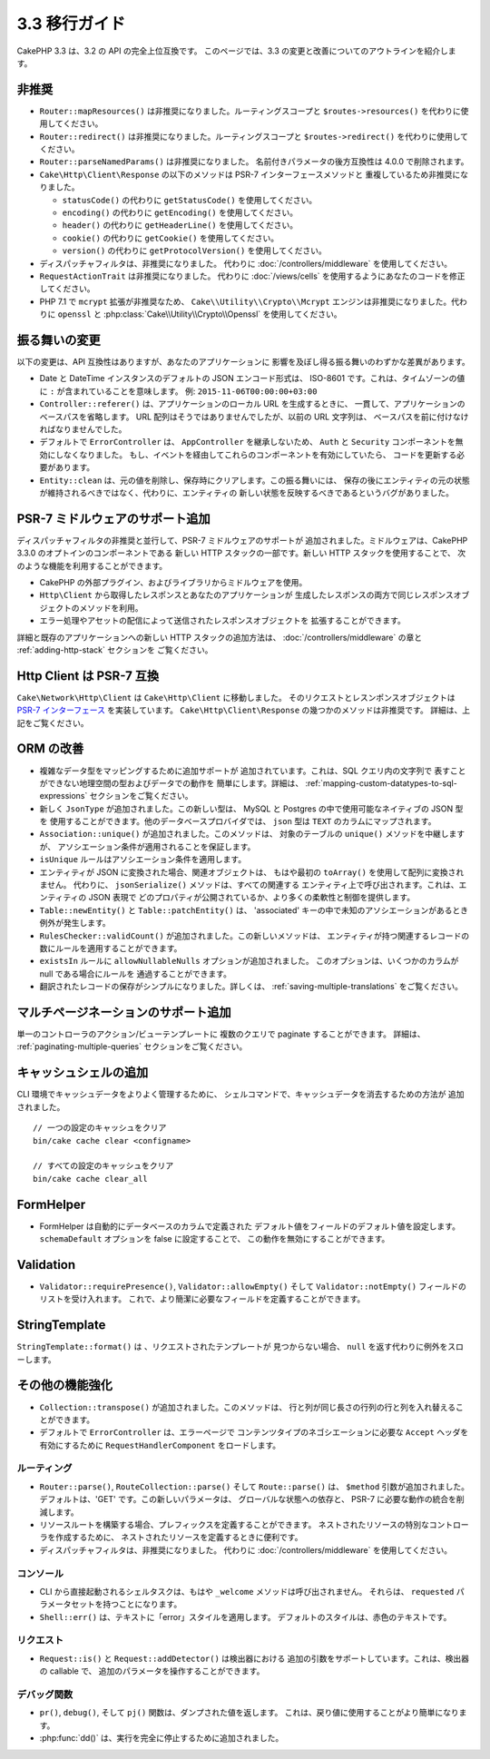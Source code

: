 3.3 移行ガイド
##############

CakePHP 3.3 は、3.2 の API の完全上位互換です。
このページでは、3.3 の変更と改善についてのアウトラインを紹介します。

非推奨
======

* ``Router::mapResources()`` は非推奨になりました。ルーティングスコープと
  ``$routes->resources()`` を代わりに使用してください。
* ``Router::redirect()`` は非推奨になりました。ルーティングスコープと
  ``$routes->redirect()`` を代わりに使用してください。
* ``Router::parseNamedParams()`` は非推奨になりました。
  名前付きパラメータの後方互換性は 4.0.0 で削除されます。
* ``Cake\Http\Client\Response`` の以下のメソッドは PSR-7 インターフェースメソッドと
  重複しているため非推奨になりました。

  * ``statusCode()`` の代わりに ``getStatusCode()`` を使用してください。
  * ``encoding()`` の代わりに ``getEncoding()`` を使用してください。
  * ``header()`` の代わりに ``getHeaderLine()`` を使用してください。
  * ``cookie()`` の代わりに ``getCookie()`` を使用してください。
  * ``version()`` の代わりに ``getProtocolVersion()`` を使用してください。
* ディスパッチャフィルタは、非推奨になりました。
  代わりに :doc:`/controllers/middleware` を使用してください。
* ``RequestActionTrait`` は非推奨になりました。
  代わりに :doc:`/views/cells` を使用するようにあなたのコードを修正してください。
* PHP 7.1 で ``mcrypt`` 拡張が非推奨なため、 ``Cake\\Utility\\Crypto\\Mcrypt``
  エンジンは非推奨になりました。代わりに ``openssl`` と
  :php:class:`Cake\\Utility\\Crypto\\Openssl` を使用してください。

振る舞いの変更
==============

以下の変更は、API 互換性はありますが、あなたのアプリケーションに
影響を及ぼし得る振る舞いのわずかな差異があります。

* Date と DateTime インスタンスのデフォルトの JSON エンコード形式は、
  ISO-8601 です。これは、タイムゾーンの値に ``:`` が含まれていることを意味します。
  例: ``2015-11-06T00:00:00+03:00``
* ``Controller::referer()`` は、アプリケーションのローカル URL を生成するときに、
  一貫して、アプリケーションのベースパスを省略します。
  URL 配列はそうではありませんでしたが、以前の URL 文字列は、
  ベースパスを前に付けなければなりませんでした。
* デフォルトで ``ErrorController`` は、 ``AppController`` を継承しないため、
  ``Auth`` と ``Security`` コンポーネントを無効にしなくなりました。
  もし、イベントを経由してこれらのコンポーネントを有効にしていたら、
  コードを更新する必要があります。
* ``Entity::clean`` は、元の値を削除し、保存時にクリアします。この振る舞いには、
  保存の後にエンティティの元の状態が維持されるべきではなく、代わりに、エンティティの
  新しい状態を反映するべきであるというバグがありました。

PSR-7 ミドルウェアのサポート追加
================================

ディスパッチャフィルタの非推奨と並行して、PSR-7 ミドルウェアのサポートが
追加されました。ミドルウェアは、CakePHP 3.3.0 のオプトインのコンポーネントである
新しい HTTP スタックの一部です。新しい HTTP スタックを使用することで、
次のような機能を利用することができます。

* CakePHP の外部プラグイン、およびライブラリからミドルウェアを使用。
* ``Http\Client`` から取得したレスポンスとあなたのアプリケーションが
  生成したレスポンスの両方で同じレスポンスオブジェクトのメソッドを利用。
* エラー処理やアセットの配信によって送信されたレスポンスオブジェクトを
  拡張することができます。

詳細と既存のアプリケーションへの新しい HTTP スタックの追加方法は、
:doc:`/controllers/middleware` の章と :ref:`adding-http-stack` セクションを
ご覧ください。

Http Client は PSR-7 互換
=========================

``Cake\Network\Http\Client`` は ``Cake\Http\Client`` に移動しました。
そのリクエストとレスンポンスオブジェクトは `PSR-7 インターフェース
<http://www.php-fig.org/psr/psr-7/>`__ を実装しています。
``Cake\Http\Client\Response`` の幾つかのメソッドは非推奨です。
詳細は、上記をご覧ください。

ORM の改善
==========

* 複雑なデータ型をマッピングするために追加サポートが
  追加されています。これは、SQL クエリ内の文字列で
  表すことができない地理空間の型およびデータでの動作を
  簡単にします。詳細は、
  :ref:`mapping-custom-datatypes-to-sql-expressions`
  セクションをご覧ください。
* 新しく ``JsonType`` が追加されました。この新しい型は、
  MySQL と Postgres の中で使用可能なネイティブの JSON 型を
  使用することができます。他のデータベースプロバイダでは、
  ``json`` 型は ``TEXT`` のカラムにマップされます。
* ``Association::unique()`` が追加されました。このメソッドは、
  対象のテーブルの ``unique()`` メソッドを中継しますが、
  アソシエーション条件が適用されることを保証します。
* ``isUnique`` ルールはアソシエーション条件を適用します。
* エンティティが JSON に変換された場合、関連オブジェクトは、
  もはや最初の ``toArray()`` を使用して配列に変換されません。
  代わりに、 ``jsonSerialize()`` メソッドは、すべての関連する
  エンティティ上で呼び出されます。これは、エンティティの JSON 表現で
  どのプロパティが公開されているか、より多くの柔軟性と制御を提供します。
* ``Table::newEntity()`` と ``Table::patchEntity()`` は、
  'associated' キーの中で未知のアソシエーションがあるとき例外が発生します。
* ``RulesChecker::validCount()`` が追加されました。この新しいメソッドは、
  エンティティが持つ関連するレコードの数にルールを適用することができます。
* ``existsIn`` ルールに ``allowNullableNulls`` オプションが追加されました。
  このオプションは、いくつかのカラムが null である場合にルールを
  通過することができます。
* 翻訳されたレコードの保存がシンプルになりました。詳しくは、
  :ref:`saving-multiple-translations` をご覧ください。

マルチページネーションのサポート追加
====================================

単一のコントローラのアクション/ビューテンプレートに
複数のクエリで paginate することができます。 詳細は、
:ref:`paginating-multiple-queries` セクションをご覧ください。

キャッシュシェルの追加
======================

CLI 環境でキャッシュデータをよりよく管理するために、
シェルコマンドで、キャッシュデータを消去するための方法が
追加されました。 ::

    // 一つの設定のキャッシュをクリア
    bin/cake cache clear <configname>

    // すべての設定のキャッシュをクリア
    bin/cake cache clear_all

FormHelper
==========

* FormHelper は自動的にデータベースのカラムで定義された
  デフォルト値をフィールドのデフォルト値を設定します。
  ``schemaDefault`` オプションを false に設定することで、
  この動作を無効にすることができます。

Validation
==========

* ``Validator::requirePresence()``, ``Validator::allowEmpty()``
  そして ``Validator::notEmpty()`` フィールドのリストを受け入れます。
  これで、より簡潔に必要なフィールドを定義することができます。

StringTemplate
==============

``StringTemplate::format()`` は 、リクエストされたテンプレートが
見つからない場合、 ``null`` を返す代わりに例外をスローします。

その他の機能強化
================

* ``Collection::transpose()`` が追加されました。このメソッドは、
  行と列が同じ長さの行列の行と列を入れ替えることができます。
* デフォルトで ``ErrorController`` は、エラーページで
  コンテンツタイプのネゴシエーションに必要な ``Accept`` ヘッダを
  有効にするために ``RequestHandlerComponent`` をロードします。

ルーティング
------------

* ``Router::parse()``, ``RouteCollection::parse()`` そして
  ``Route::parse()`` は、 ``$method`` 引数が追加されました。
  デフォルトは、'GET' です。この新しいパラメータは、
  グローバルな状態への依存と、 PSR-7 に必要な動作の統合を削減します。
* リソースルートを構築する場合、プレフィックスを定義することができます。
  ネストされたリソースの特別なコントローラを作成するために、
  ネストされたリソースを定義するときに便利です。
* ディスパッチャフィルタは、非推奨になりました。
  代わりに :doc:`/controllers/middleware` を使用してください。

コンソール
----------

* CLI から直接起動されるシェルタスクは、もはや ``_welcome``
  メソッドは呼び出されません。
  それらは、 ``requested`` パラメータセットを持つことになります。
* ``Shell::err()`` は、テキストに「error」スタイルを適用します。
  デフォルトのスタイルは、赤色のテキストです。

リクエスト
----------

* ``Request::is()`` と ``Request::addDetector()`` は検出器における
  追加の引数をサポートしています。これは、検出器の callable で、
  追加のパラメータを操作することができます。

デバッグ関数
------------

* ``pr()``, ``debug()``, そして ``pj()`` 関数は、ダンプされた値を返します。
  これは、戻り値に使用することがより簡単になります。
* :php:func:`dd()` は、実行を完全に停止するために追加されました。
